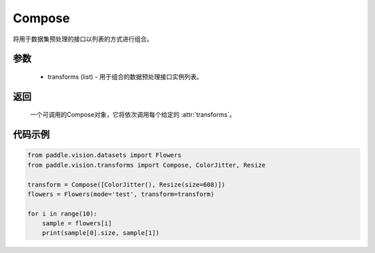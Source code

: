 .. _cn_api_vision_transforms_Compose:

Compose
-------------------------------

.. py:class:: paddle.vision.transforms.Compose(transforms)

将用于数据集预处理的接口以列表的方式进行组合。

参数
:::::::::

    - transforms (list) - 用于组合的数据预处理接口实例列表。

返回
:::::::::

    一个可调用的Compose对象，它将依次调用每个给定的 :attr:`transforms`。

代码示例
:::::::::

.. code-block:: python

    from paddle.vision.datasets import Flowers
    from paddle.vision.transforms import Compose, ColorJitter, Resize

    transform = Compose([ColorJitter(), Resize(size=608)])
    flowers = Flowers(mode='test', transform=transform)

    for i in range(10):
        sample = flowers[i]
        print(sample[0].size, sample[1])
